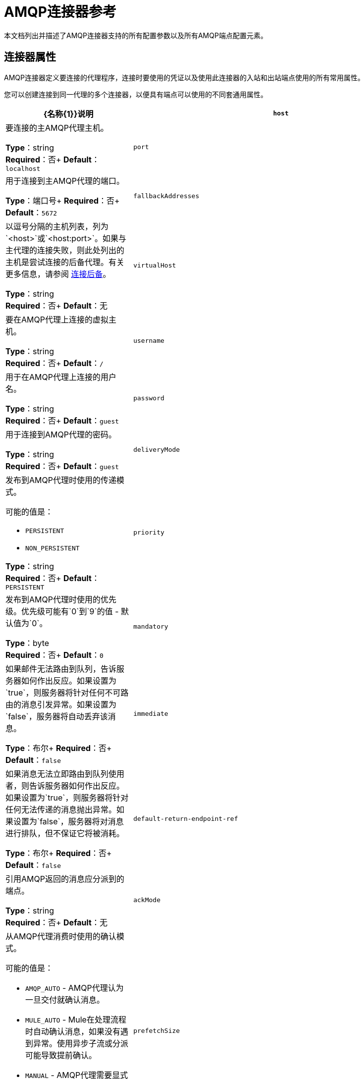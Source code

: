 =  AMQP连接器参考
:keywords: anypoint, components, elements, connectors, amqp

本文档列出并描述了AMQP连接器支持的所有配置参数以及所有AMQP端点配置元素。

== 连接器属性

AMQP连接器定义要连接的代理程序，连接时要使用的凭证以及使用此连接器的入站和出站端点使用的所有常用属性。

您可以创建连接到同一代理的多个连接器，以便具有端点可以使用的不同套通用属性。

[%header,cols="30a,70a"]
|===
| {名称{1}}说明
| `host`  |要连接的主AMQP代理主机。

*Type*：string +
*Required*：否+
*Default*：`localhost`
| `port`  |用于连接到主AMQP代理的端口。

*Type*：端口号+
*Required*：否+
*Default*：`5672`
| `fallbackAddresses`  |以逗号分隔的主机列表，列为`<host>`或`<host:port>`。如果与主代理的连接失败，则此处列出的主机是尝试连接的后备代理。有关更多信息，请参阅 link:/mule-user-guide/v/3.6/amqp-connector-examples#connection-fallback[连接后备]。

*Type*：string +
*Required*：否+
*Default*：无
| `virtualHost`  |要在AMQP代理上连接的虚拟主机。

*Type*：string +
*Required*：否+
*Default*：`/`
| `username`  |用于在AMQP代理上连接的用户名。

*Type*：string +
*Required*：否+
*Default*：`guest`
| `password`  |用于连接到AMQP代理的密码。

*Type*：string +
*Required*：否+
*Default*：`guest`
| `deliveryMode`  |发布到AMQP代理时使用的传递模式。

可能的值是：

*  `PERSISTENT`
*  `NON_PERSISTENT`

*Type*：string +
*Required*：否+
*Default*：`PERSISTENT`
| `priority`  |发布到AMQP代理时使用的优​​先级。优先级可能有`0`到`9`的值 - 默认值为`0`。

*Type*：byte +
*Required*：否+
*Default*：`0`
| `mandatory`  |如果邮件无法路由到队列，告诉服务器如何作出反应。如果设置为`true`，则服务器将针对任何不可路由的消息引发异常。如果设置为`false`，服务器将自动丢弃该消息。

*Type*：布尔+
*Required*：否+
*Default*：`false`
| `immediate`  |如果消息无法立即路由到队列使用者，则告诉服务器如何作出反应。如果设置为`true`，则服务器将针对任何无法传递的消息抛出异常。如果设置为`false`，服务器将对消息进行排队，但不保证它将被消耗。

*Type*：布尔+
*Required*：否+
*Default*：`false`
| `default-return-endpoint-ref`  |引用AMQP返回的消息应分派到的端点。

*Type*：string +
*Required*：否+
*Default*：无
| `ackMode`  |从AMQP代理消费时使用的确认模式。

可能的值是：

*  `AMQP_AUTO`  -  AMQP代理认为一旦交付就确认消息。
*  `MULE_AUTO`  -  Mule在处理流程时自动确认消息，如果没有遇到异常。使用异步子流或分派可能导致提前确认。
*  `MANUAL`  -  AMQP代理需要显式的消息确认。

*Type*：string +
*Required*：否+
*Default*：`AMQP_AUTO`
| `prefetchSize`  |服务器提供的最大内容量（以八位字节为单位）。 0意味着无限。

*Type*：整数+
*Required*：否+
*Default*：`0`
| `prefetchCount`  |服务器传递的最大消息数。 0意味着无限。

*Type*：整数+
*Required*：否+
*Default*：`0`
| `noLocal`  |如果设置为true，则服务器不会向发布它们的连接发送消息。

*Type*：布尔+
*Required*：否+
*Default*：`false`
| `exclusiveConsumers`  |如果连接器只应创建独占使用者，则设置为true。

*Type*：布尔+
*Required*：否+
*Default*：`false`
| `activeDeclarationsOnly`  |定义连接器是否只应执行活动交换和队列声明，或者是否应执行被动声明来强制队列或交换的存在。如果设置为`false`，并且队列或交换不存在，则AMQP连接器将引发ShutdownSignalException，一个404错误，并返回以`NOT_FOUND`开头的回复文本。

有关主动声明和被动声明的讨论，请参阅 link:http://bitingcode.blogspot.co.uk/2012/03/passive-or-active-queues.html[被动或主动队列？]

*Note:*如果AMQP连接器不存在，则不会创建队列或交换。

*Type*：布尔+
*Required*：否+
*Default*：`false`
|===

== 端点属性

如果端点属性用于入站或出站端点，则它们的解释将有所不同。例如，在入站端点上，属性`routingKey`用于队列绑定，并且在出站端点上用作基本发布参数。

[%header,cols="30a,70a"]
|===
| {名称{1}}说明
| `exchangeName`  |交换发布或绑定队列。使用`AMQP.DEFAULT.EXCHANGE`作为默认交易所。 （之前的方法，即默认交换保留空白或省略`exchangeName`仍然有效，但不推荐使用。）

*Type*：string +
*Required*：否+
*Default*：无
| `queueName`  |要使用的队列的名称。留空或省略使用新的专用专用服务器命名队列。

*Type*：string +
*Required*：否+
*Default*：无
| `routingKey`  |在绑定队列或发布消息时使用逗号分隔的路由键。

*Type*：string +
*Required*：否+
*Default*：无
| `consumerTag`  |客户端生成的使用者标签来建立上下文。

*Type*：string +
*Required*：否+
*Default*：无
| `exchangeType`  |要声明的交易类型。

可能的值是：

*  `fanout`  - 将交换机收到的所有消息广播到所有绑定队列。
*  `direct`  - 消息进入特定队列。
*  `topic`  - 确定哪些队列接收消息的模式。该模式是由最多255个字符长度的点分隔的单词列表。该模式可以使用星号（＆＃x2217;）替换单个单词。散列标签（＆＃x0023;）可以替代零个或多个单词。有关更多信息，请参阅 link:https://www.rabbitmq.com/tutorials/tutorial-five-python.html[RabbitMQ主题]。
*  `headers`  - 根据消息头的属性，将消息发送到队列。

*Type*：string +
*Required*：否+
*Default*：无
| `exchangeDurable`  |已申报交易的持久性。经纪人重启后，持久的交易可以继续存在。

*Type*：布尔+
*Required*：否+
*Default*：无
| `exchangeAutoDelete`  |指定是否声明的交换应该自动删除。

*Type*：布尔+
*Required*：否+
*Default*：无
| `queueDurable`  |指定声明的队列是否持久。一个持久的队列持续存在磁盘上，并且在代理重启时仍然存在。 *Note:*路由到队列的消息不耐用。

*Type*：布尔+
*Required*：否+
*Default*：无
| `queueAutoDelete`  |指定是否声明的队列应自动删除。

*Type*：布尔+
*Required*：否+
*Default*：无
| `queueExclusive`  |指定声明的队列是否是唯一的。

*Type*：布尔+
*Required*：否+
*Default*：无
|===

